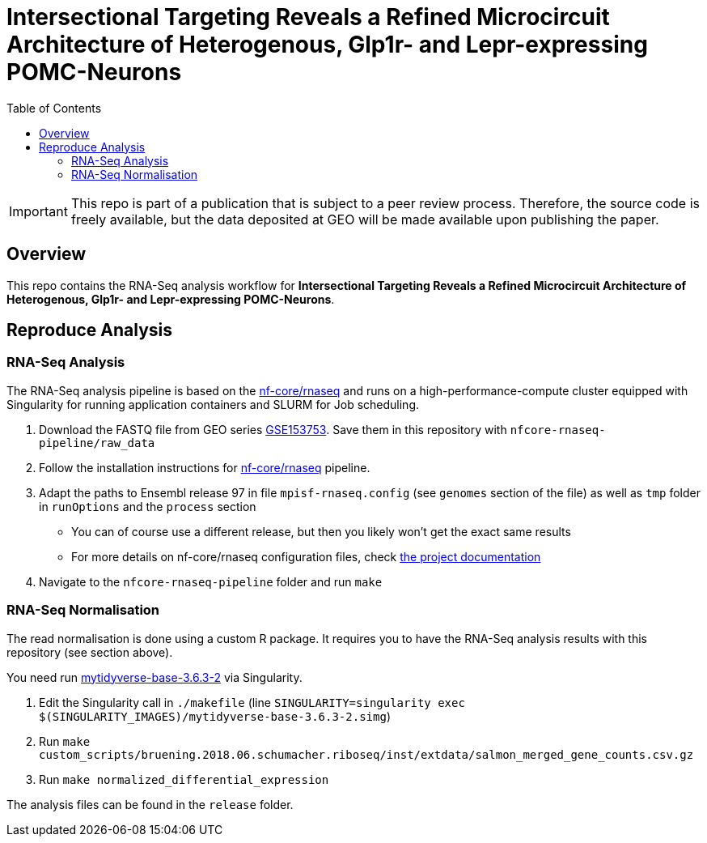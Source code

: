 = Intersectional Targeting Reveals a Refined Microcircuit Architecture of Heterogenous, Glp1r- and Lepr-expressing POMC-Neurons
:toc:
:repo: https://github.sf.mpg.de/bruening-lab/pomc-neurons-architecture-rnaseq
:releases: {repo}/releases/tag
:issues: {repo}/issues
:docs: https://github.sf.mpg.de/bruening-lab/pomc-neurons-architecture-rnaseq
:images: images

IMPORTANT: This repo is part of a publication that is subject to a peer review process. Therefore, the source code is freely available, but the data deposited at GEO will be made available upon publishing the paper.

== Overview

This repo contains the RNA-Seq analysis workflow for *Intersectional Targeting Reveals a Refined Microcircuit Architecture of Heterogenous, Glp1r- and Lepr-expressing POMC-Neurons*.

== Reproduce Analysis

=== RNA-Seq Analysis

The RNA-Seq analysis pipeline is based on the link:https://nf-co.re/rnaseq[nf-core/rnaseq] and runs on a high-performance-compute cluster equipped with Singularity for running application containers and SLURM for Job scheduling.

1. Download the FASTQ file from GEO series link:https://www.ncbi.nlm.nih.gov/geo/query/acc.cgi?acc=GSE153753[GSE153753]. Save them in this repository with `nfcore-rnaseq-pipeline/raw_data`
2. Follow the installation instructions for link:https://nf-co.re/rnaseq[nf-core/rnaseq] pipeline.
3. Adapt the paths to Ensembl release 97 in file `mpisf-rnaseq.config` (see `genomes` section of the file) as well as `tmp` folder in `runOptions` and the `process` section
  - You can of course use a different release, but then you likely won't get the exact same results
  - For more details on nf-core/rnaseq configuration files, check link:https://nf-co.re/usage/configuration[the project documentation]
4. Navigate to the `nfcore-rnaseq-pipeline` folder and run `make`

=== RNA-Seq Normalisation

The read normalisation is done using a custom R package. It requires you to have the RNA-Seq analysis results with this repository (see section above).

You need run link:https://hub.docker.com/repository/docker/paulklemm/mytidyverse[mytidyverse-base-3.6.3-2] via Singularity.

1. Edit the Singularity call in `./makefile` (line `SINGULARITY=singularity exec $(SINGULARITY_IMAGES)/mytidyverse-base-3.6.3-2.simg`)
2. Run `make custom_scripts/bruening.2018.06.schumacher.riboseq/inst/extdata/salmon_merged_gene_counts.csv.gz`
3. Run `make normalized_differential_expression`

The analysis files can be found in the `release` folder.
